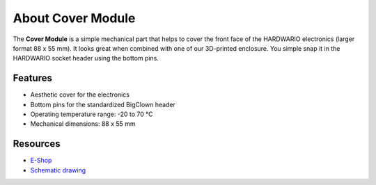 ##################
About Cover Module
##################

.. image:: ../_static/hardware/about_cover/cover-module.png
   :align: center
   :scale: 51%
   :alt: Cover Module

The **Cover Module** is a simple mechanical part that helps to cover the front face of the HARDWARIO electronics (larger format 88 x 55 mm).
It looks great when combined with one of our 3D-printed enclosure.
You simple snap it in the HARDWARIO socket header using the bottom pins.


********
Features
********

- Aesthetic cover for the electronics
- Bottom pins for the standardized BigClown header
- Operating temperature range: -20 to 70 °C
- Mechanical dimensions: 88 x 55 mm

*********
Resources
*********

- `E-Shop <https://shop.hardwario.com/cover-module/>`_
- `Schematic drawing <https://github.com/hardwario/bc-hardware/tree/master/out/bc-module-cover>`_
